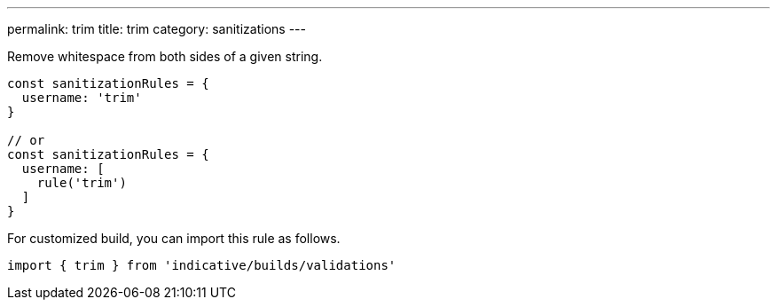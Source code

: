 ---
permalink: trim
title: trim
category: sanitizations
---

Remove whitespace from both sides of a given string.
 
[source, js]
----
const sanitizationRules = {
  username: 'trim'
}
 
// or
const sanitizationRules = {
  username: [
    rule('trim')
  ]
}
----
For customized build, you can import this rule as follows.
[source, js]
----
import { trim } from 'indicative/builds/validations'
----
